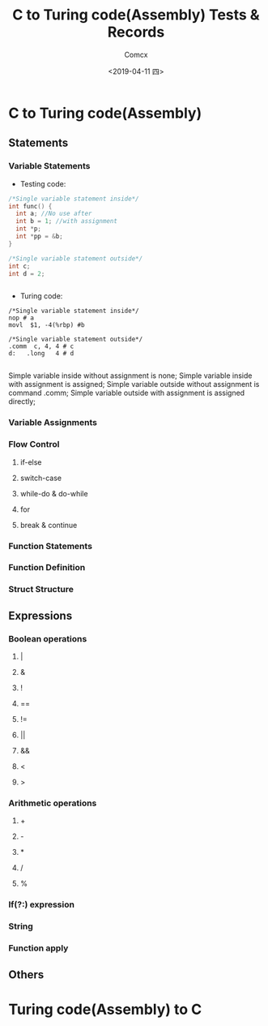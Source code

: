 #+TITLE:  C to Turing code(Assembly) Tests & Records
#+AUTHOR: Comcx
#+DATE:   <2019-04-11 四>


* C to Turing code(Assembly)

** Statements
*** Variable Statements
- Testing code:
#+BEGIN_SRC C
/*Single variable statement inside*/
int func() {
  int a; //No use after
  int b = 1; //with assignment
  int *p;
  int *pp = &b;
}

/*Single variable statement outside*/
int c;
int d = 2;


#+END_SRC

- Turing code:
#+BEGIN_SRC
/*Single variable statement inside*/
nop # a
movl  $1, -4(%rbp) #b

/*Single variable statement outside*/
.comm  c, 4, 4 # c
d:   .long   4 # d

#+END_SRC

Simple variable inside  without assignment is none;  
Simple variable inside  with    assignment is assigned;  
Simple variable outside without assignment is command .comm;  
Simple variable outside with    assignment is assigned directly;  



*** Variable Assignments
*** Flow Control
**** if-else
**** switch-case
**** while-do & do-while
**** for
**** break & continue
*** Function Statements
*** Function Definition
*** Struct Structure

** Expressions
*** Boolean operations
**** |
**** &
**** !
**** ==
**** !=
**** ||
**** &&
**** <
**** >
*** Arithmetic operations
**** +
**** -
**** *
**** /
**** %
*** If(?:) expression
*** String
*** Function apply

** Others


* Turing code(Assembly) to C











